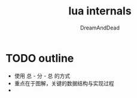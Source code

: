 #+AUTHOR: DreamAndDead
#+TITLE: lua internals


* TODO outline

- 使用 总 - 分 - 总 的方式
- 重点在于图解，关键的数据结构与实现过程
- 
